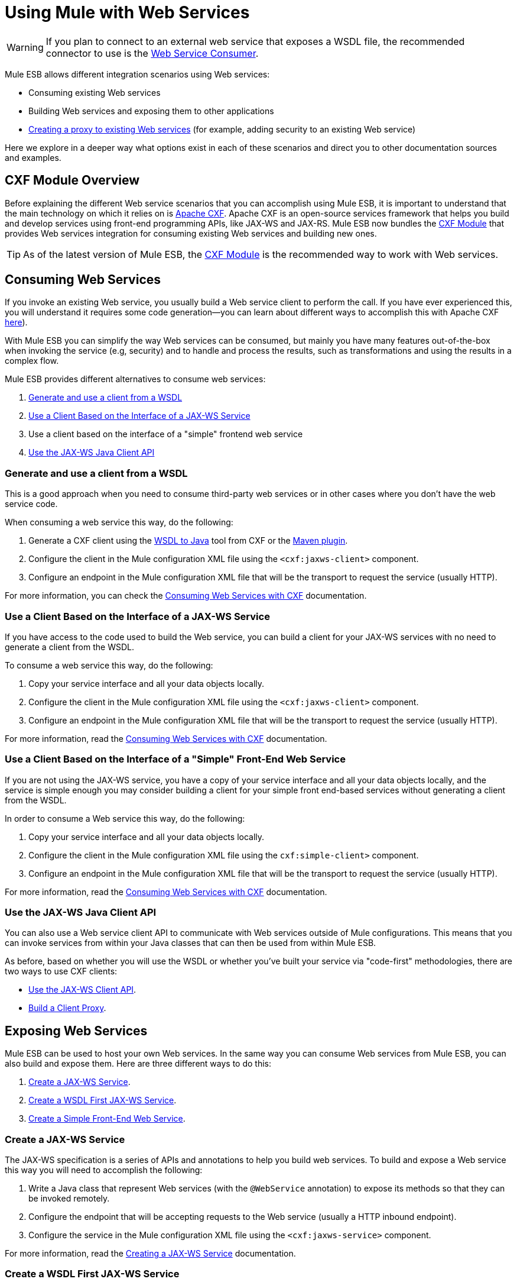 = Using Mule with Web Services
:keywords: cxf

[WARNING]
If you plan to connect to an external web service that exposes a WSDL file, the recommended connector to use is the link:/mule-user-guide/v/3.7/web-service-consumer[Web Service Consumer].

Mule ESB allows different integration scenarios using Web services:

* Consuming existing Web services
* Building Web services and exposing them to other applications
* link:/mule-user-guide/v/3.7/proxying-web-services[Creating a proxy to existing Web services] (for example, adding security to an existing Web service)

Here we explore in a deeper way what options exist in each of these scenarios and direct you to other documentation sources and examples.

== CXF Module Overview

Before explaining the different Web service scenarios that you can accomplish using Mule ESB, it is important to understand that the main technology on which it relies on is link:http://cxf.apache.org/[Apache CXF]. Apache CXF is an open-source services framework that helps you build and develop services using front-end programming APIs, like JAX-WS and JAX-RS. Mule ESB now bundles the link:/mule-user-guide/v/3.7/cxf-module-reference[CXF Module] that provides Web services integration for consuming existing Web services and building new ones.

[TIP]
As of the latest version of Mule ESB, the link:/mule-user-guide/v/3.7/cxf-module-configuration-reference[CXF Module] is the recommended way to work with Web services.

== Consuming Web Services

If you invoke an existing Web service, you usually build a Web service client to perform the call. If you have ever experienced this, you will understand it requires some code generation--you can learn about different ways to accomplish this with Apache CXF link:http://cxf.apache.org/docs/how-do-i-develop-a-client.html[here]).

With Mule ESB you can simplify the way Web services can be consumed, but mainly you have many features out-of-the-box when invoking the service (e.g, security) and to handle and process the results, such as transformations and using the results in a complex flow.

Mule ESB provides different alternatives to consume web services:

. <<Generate and use a client from a WSDL>>
. <<Use a Client Based on the Interface of a JAX-WS Service>>
. Use a client based on the interface of a "simple" frontend web service
. <<Use the JAX-WS Java Client API>>

=== Generate and use a client from a WSDL

This is a good approach when you need to consume third-party web services or in other cases where you don't have the web service code.

When consuming a web service this way, do the following:

. Generate a CXF client using the link:https://cwiki.apache.org/confluence/display/CXF20DOC/WSDL+to+Java[WSDL to Java] tool from CXF or the link:https://cwiki.apache.org/confluence/pages/viewpage.action?pageId=2853210[Maven plugin].
. Configure the client in the Mule configuration XML file using the `<cxf:jaxws-client>` component.
. Configure an endpoint in the Mule configuration XML file that will be the transport to request the service (usually HTTP).

For more information, you can check the link:/mule-user-guide/v/3.7/consuming-web-services-with-cxf[Consuming Web Services with CXF] documentation.

=== Use a Client Based on the Interface of a JAX-WS Service

If you have access to the code used to build the Web service, you can build a client for your JAX-WS services with no need to generate a client from the WSDL.

To consume a web service this way, do the following:

. Copy your service interface and all your data objects locally.
. Configure the client in the Mule configuration XML file using the `<cxf:jaxws-client>` component.
. Configure an endpoint in the Mule configuration XML file that will be the transport to request the service (usually HTTP).

For more information, read the link:/mule-user-guide/v/3.7/consuming-web-services-with-cxf[Consuming Web Services with CXF] documentation.

=== Use a Client Based on the Interface of a "Simple" Front-End Web Service

If you are not using the JAX-WS service, you have a copy of your service interface and all your data objects locally, and the service is simple enough you may consider building a client for your simple front end-based services without generating a client from the WSDL.

In order to consume a Web service this way, do the following:

. Copy your service interface and all your data objects locally.
. Configure the client in the Mule configuration XML file using the `cxf:simple-client>` component.
. Configure an endpoint in the Mule configuration XML file that will be the transport to request the service (usually HTTP).

For more information, read the link:/mule-user-guide/v/3.7/consuming-web-services-with-cxf[Consuming Web Services with CXF] documentation.

=== Use the JAX-WS Java Client API

You can also use a Web service client API to communicate with Web services outside of Mule configurations. This means that you can invoke services from within your Java classes that can then be used from within Mule ESB.

As before, based on whether you will use the WSDL or whether you've built your service via "code-first" methodologies, there are two ways to use CXF clients:

* link:/mule-user-guide/v/3.7/consuming-web-services-with-cxf[Use the JAX-WS Client API].
* link:/mule-user-guide/v/3.7/consuming-web-services-with-cxf[Build a Client Proxy].

== Exposing Web Services

Mule ESB can be used to host your own Web services. In the same way you can consume Web services from Mule ESB, you can also build and expose them. Here are three different ways to do this:

. <<Create a JAX-WS Service>>.
. <<Create a WSDL First JAX-WS Service>>.
. <<Create a Simple Front-End Web Service>>.

=== Create a JAX-WS Service

The JAX-WS specification is a series of APIs and annotations to help you build web services. To build and expose a Web service this way you will need to accomplish the following:

. Write a Java class that represent Web services (with the `@WebService` annotation) to expose its methods so that they can be invoked remotely.
. Configure the endpoint that will be accepting requests to the Web service (usually a HTTP inbound endpoint).
. Configure the service in the Mule configuration XML file using the `<cxf:jaxws-service>` component.

For more information, read the link:/mule-user-guide/v/3.7/building-web-services-with-cxf[Creating a JAX-WS Service] documentation.

=== Create a WSDL First JAX-WS Service

This is where you first define the WSDL and then code the web services. To build a Web service this way and configure it in Mule you should:

. Generate your Web service interface from your WSDL using link:http://cxf.apache.org/docs/wsdl-to-java.html[WSDL to Java] tool from CXF or the http://cxf.apache.org/docs/maven-cxf-codegen-plugin-wsdl-to-java.html[Maven plugin].
. Write the service implementation class that implements your service interface.
. Configure the endpoint that will be accepting requests to the Web service, usually a HTTP inbound endpoint.
. Configure the service in the Mule XML configuration file using the `<cxf:jaxws-service>` component.

For more information, read the link:/mule-user-guide/v/3.7/building-web-services-with-cxf[Creating a WSDL First JAX-WS Service] documentation.

=== Create a Simple Front-End Web Service

This is the best approach if you want to create a simple Web service out of an existing POJO. In this way, you need not use annotations, and though writing an interface is not required, it is recommended as it will make the Web service easy to consume. To build a Web service this way and configure it in Mule, do the following:

. Use an existing simple Java class (POJO) or write a new one.
. Configure the endpoint that will be accepting requests to the Web service (usually a HTTP inbound endpoint).
. Configure the service in the Mule configuration XML file using the `<cxf:jaxws-service>` component.

For more information, read the link:/mule-user-guide/v/3.7/building-web-services-with-cxf[Creating a simple front-end Web service] documentation.

== Proxying Web Services

Using Mule ESB as a Web service proxy is a feature that you may want to use when:

* You need to add security to an existing 3rd party web service (you don't have the code or own the infrastructure).
* You need to add or remove HTTP headers.
* You need to validate or transform input or output of the Web service.
* You may need to transform the SOAP envelope.
* You may want to take advantage of the CXF Web service standards support to use WS-Security, WS-Addressing or to enforce WS-Policy assertions.
* Introduce custom error handling.

There are many other scenarios where you may also need to consider proxying Web services.

You have two types of proxying:

* link:/mule-user-guide/v/3.7/proxying-web-services-with-cxf[Server-side Proxying]
* link:/mule-user-guide/v/3.7/proxying-web-services-with-cxf[Client-side Proxying]

== References

For more information and complete documentation, please read the following:

* link:/mule-user-guide/v/3.7/cxf-module-reference[CXF Module Reference]
* link:/mule-user-guide/v/3.7/supported-web-service-standards[Supported Web Service Standards]
* Examples
** Echo Example
** Bookstore Example
